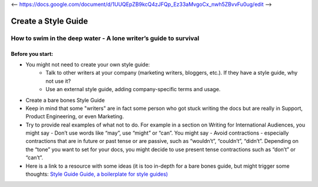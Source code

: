 <-- https://docs.google.com/document/d/1UUQEpZB9kcQ4zJFQp_Ez33aMvgoCx_nwh5ZBvvFu0ug/edit -->

********************
Create a Style Guide
********************

How to swim in the deep water - A lone writer’s guide to survival
=================================================================

Before you start:
---------------

* You might not need to create your own style guide: 
     * Talk to other writers at your company (marketing writers, bloggers, etc.). If they have a style guide, why not use it?
     * Use an external style guide, adding company-specific terms and usage.
     

* Create a bare bones Style Guide
* Keep in mind that some "writers" are in fact some person who got stuck writing the docs but are really in Support, Product Engineering, or even Marketing.
* Try to provide real examples of what not to do. For example in a section on Writing for International Audiences, you might say - Don’t use words like “may”, use “might” or “can”. You might say - Avoid contractions - especially contractions that are in future or past tense or are passive, such as “wouldn’t”, “couldn’t”, “didn’t”.  Depending on the “tone” you want to set for your docs, you might decide to use present tense contractions such as “don’t” or “can’t”.
* Here is a link to a resource with some ideas (it is too in-depth for a bare bones guide, but might trigger some thoughts: `Style Guide Guide, a boilerplate for style guides) <http://bradfrost.github.io/style-guide-guide/>`_

